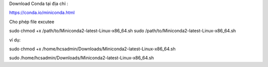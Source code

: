 Download Conda tại địa chỉ :

https://conda.io/miniconda.html

Cho phép file excutee

sudo chmod +x /path/to/Miniconda2-latest-Linux-x86_64.sh
sudo /path/to/Miniconda2-latest-Linux-x86_64.sh

ví dụ:

sudo chmod +x /home/hcsadmin/Downloads/Miniconda2-latest-Linux-x86_64.sh

sudo /home/hcsadmin/Downloads/Miniconda2-latest-Linux-x86_64.sh

